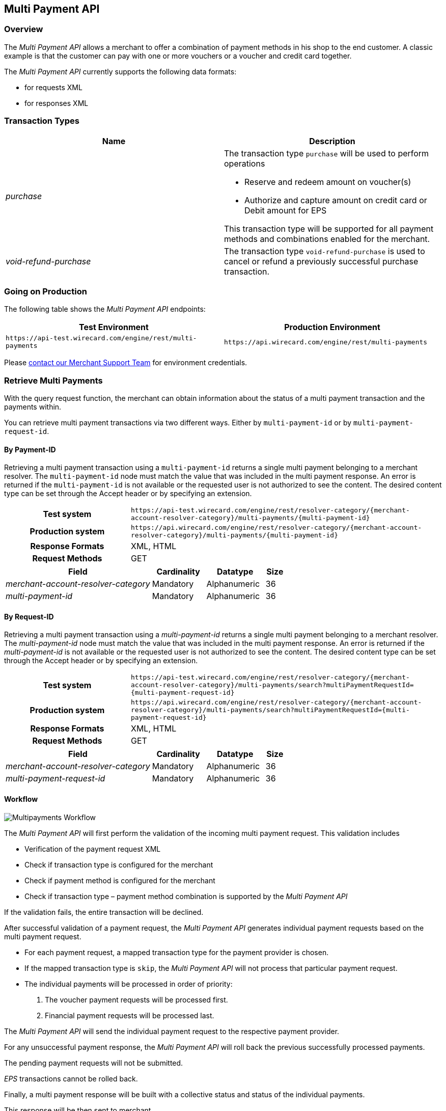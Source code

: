 [#MultiPaymentApi]
== Multi Payment API

[#MultiPaymentApi_Overview]
=== Overview

The _Multi Payment API_ allows a merchant to offer a combination of
payment methods in his shop to the end customer. A classic example is
that the customer can pay with one or more vouchers or a voucher and
credit card together.

The _Multi Payment API_ currently supports the following data formats:

- for requests XML
- for responses XML

//-

[#MultiPaymentApi_TransactionTypes]
=== Transaction Types

[cols="e,"]
|===
| Name                | Description

| purchase           a| The transaction type ``purchase`` will be used to perform operations

- Reserve and redeem amount on voucher(s)
- Authorize and capture amount on credit card or Debit amount for EPS

//-

This transaction type will be supported for all payment methods and
combinations enabled for the merchant.

| void-refund-purchase | The transaction type ``void-refund-purchase`` is used to cancel or refund a previously successful purchase transaction.
|===

[#MultiPaymentApi_GoingonProduction]
=== Going on Production

The following table shows the _Multi Payment API_ endpoints:

|===
| Test Environment | Production Environment

| ``\https://api-test.wirecard.com/engine/rest/multi-payments``
| ``\https://api.wirecard.com/engine/rest/multi-payments``
|===

Please <<ContactUs, contact our Merchant Support Team>> for environment credentials.

[#MultiPaymentApi_RetrieveMultiPayments]
=== Retrieve Multi Payments

With the query request function, the merchant can obtain information
about the status of a multi payment transaction and the payments within.

You can retrieve multi payment transactions via two different ways.
Either by ``multi-payment-id`` or by ``multi-payment-request-id``.

[#MultiPaymentApi_RetrieveByPaymentId]
==== By Payment-ID

Retrieving a multi payment transaction using a ``multi-payment-id`` returns
a single multi payment belonging to a merchant resolver. The
``multi-payment-id`` node must match the value that was included in the
multi payment response. An error is returned if the ``multi-payment-id`` is
not available or the requested user is not authorized to see the
content. The desired content type can be set through the Accept header
or by specifying an extension.

[cols="2h,5"]
|===
| Test system       | ``\https://api-test.wirecard.com/engine/rest/resolver-category/\{merchant-account-resolver-category}/multi-payments/\{multi-payment-id}``
| Production system | ``\https://api.wirecard.com/engine/rest/resolver-category/\{merchant-account-resolver-category}/multi-payments/\{multi-payment-id}``
| Response Formats  | XML, HTML
| Request Methods   | GET
|===

[cols="30e,11,12,4"]
|===
| Field                              | Cardinality | Datatype     | Size

| merchant-account-resolver-category | Mandatory   | Alphanumeric | 36
| multi-payment-id                   | Mandatory   | Alphanumeric | 36
|===

[#MultiPaymentApi_RetrieveByRequestId]
==== By Request-ID

Retrieving a multi payment transaction using a _multi-payment-id_ returns
a single multi payment belonging to a merchant resolver. The
_multi-payment-id_ node must match the value that was included in the
multi payment response. An error is returned if the _multi-payment-id_ is
not available or the requested user is not authorized to see the
content. The desired content type can be set through the Accept header
or by specifying an extension.

[cols="2h,5"]
|===
| Test system       | ``\https://api-test.wirecard.com/engine/rest/resolver-category/\{merchant-account-resolver-category}/multi-payments/search?multiPaymentRequestId=\{multi-payment-request-id}``
| Production system | ``\https://api.wirecard.com/engine/rest/resolver-category/\{merchant-account-resolver-category}/multi-payments/search?multiPaymentRequestId=\{multi-payment-request-id}``
| Response Formats  | XML, HTML
| Request Methods   | GET
|===

[cols="30e,11,12,4"]
|===
| Field                              | Cardinality | Datatype     | Size

| merchant-account-resolver-category | Mandatory   | Alphanumeric | 36
| multi-payment-request-id           | Mandatory   | Alphanumeric | 36
|===

[#MultiPaymentApi_Workflow]
==== Workflow

image::images/06-00-multi-payment-api/transaction-brace.png[Multipayments Workflow]

The _Multi Payment API_ will first perform the validation of the incoming
multi payment request. This validation includes

- Verification of the payment request XML
- Check if transaction type is configured for the merchant
- Check if payment method is configured for the merchant
- Check if transaction type – payment method combination is supported by
the _Multi Payment API_

//-

If the validation fails, the entire transaction will be declined. 

After successful validation of a payment request, the _Multi Payment API_
generates individual payment requests based on the multi payment request.

- For each payment request, a mapped transaction type for the payment
provider is chosen.
- If the mapped transaction type is ``skip``, the _Multi Payment API_ will
not process that particular payment request.
- The individual payments will be processed in order of priority:
. The voucher payment requests will be processed first.
. Financial payment requests will be processed last.

//-

The _Multi Payment API_ will send the individual payment request to the
respective payment provider.

For any unsuccessful payment response, the _Multi Payment API_ will roll
back the previous successfully processed payments.

The pending payment requests will not be submitted.

_EPS_ transactions cannot be rolled back. 

Finally, a multi payment response will be built with a collective status
and status of the individual payments.

This response will be then sent to merchant.

[#MultiPaymentApi_Samples]
===== Samples

.Request Purchase Credit Card and 2 Vouchers
[source,xml]
----
<?xml version="1.0" encoding="UTF-8" standalone="yes"?>
<multi-payments xmlns="http://www.elastic-payments.com/schema/payment">
    <merchant-account-resolver-category>xyzLimited-Resolver-Multipayment</merchant-account-resolver-category>
    <multi-payment-request-id>Purchase-CC-Voucher-8923</multi-payment-request-id>
    <multi-payment-transaction-type>purchase</multi-payment-transaction-type>
    <multi-payment-amount currency="EUR">25</multi-payment-amount>
    <transaction-count>3</transaction-count>
    <order-number>CC-Voucher-4590</order-number>
    <payments>
        <payment>
            <payment-methods>
                <payment-method name="creditcard"/>
            </payment-methods>
            <requested-amount currency="EUR">10</requested-amount>
            <account-holder>
                <first-name>John</first-name>
                <last-name>Doe</last-name>
                <email>John.Doe@wirecard.com</email>
                <phone/>
                <address>
                    <street1>200.000</street1>
                    <city>Munich</city>
                    <state>ON</state>
                    <country>CA</country>
                </address>
            </account-holder>
            <card>
                <account-number>4444333322221111</account-number>
                <expiration-month>12</expiration-month>
                <expiration-year>2025</expiration-year>
                <card-type>visa</card-type>
                <card-security-code>123</card-security-code>
            </card>
            <ip-address>127.0.0.1</ip-address>
        </payment>
        <payment>
            <requested-amount currency="EUR">10</requested-amount>
            <payment-methods>
                <payment-method name="voucher"/>
            </payment-methods>
            <order-detail>xyzLimited</order-detail>
            <additional-merchant-data>ew0KInh5eiI6ICIxMjMiLA0KImFiYyI6ICI0NTYiLA0KInRlc3QiOiAiQ0ktVFJBVkVMIg0KfQ==</additional-merchant-data>
            <voucher>
                <voucher-code>8396586683723949</voucher-code>
                <voucher-brand-id>xyz</voucher-brand-id>
                <voucher-description>This is Test Voucher 1</voucher-description>
            </voucher>
        </payment>
        <payment>
            <requested-amount currency="EUR">5</requested-amount>
            <payment-methods>
                <payment-method name="voucher"/>
            </payment-methods>
            <order-detail>xyzLimited</order-detail>
            <additional-merchant-data>ew0KIkxNTyI6ICI3ODkiLA0KIlJlYWQiOiAiMzIxIiwNCiJ0ZXN0IjogIkNJLVRSQVZFTCINCn0=</additional-merchant-data>
            <voucher>
                <voucher-code>8101100662655059</voucher-code>
                <voucher-brand-id>xyz</voucher-brand-id>
                <voucher-description>This is Test Voucher 2</voucher-description>
            </voucher>
        </payment>
    </payments>
</multi-payments>
----

.Response Purchase Successful
[source,xml]
----
<multi-payments self="https://api-test.wirecard.com/engine/rest/multi-payments/resolver-category/xyzLimited-Resolver-Multipayment/multi-payments/a1d8b47e-b7ba-4cda-ac23-b7540dfb59f4" xmlns="http://www.elastic-payments.com/schema/payment">
    <merchant-account-resolver-category>xyzLimited-Resolver-Multipayment</merchant-account-resolver-category>
    <multi-payment-request-id>Purchase-CC-Voucher-8923</multi-payment-request-id>
    <multi-payment-amount currency="EUR">25</multi-payment-amount>
    <transaction-count>3</transaction-count>
    <multi-payment-id>a1d8b47e-b7ba-4cda-ac23-b7540dfb59f4</multi-payment-id>
    <order-number>CC-Voucher-4590</order-number>
    <multi-payment-transaction-type>purchase</multi-payment-transaction-type>
    <multi-payment-state>success</multi-payment-state>
    <completion-time-stamp>2019-02-14T12:33:06.644Z</completion-time-stamp>
    <multi-payment-statuses>
        <status code="200.0000" description="The request completed successfully." severity="information"/>
    </multi-payment-statuses>
    <payments>
        <payment self="https://api-test.wirecard.com/engine/rest/merchants/4beb6362-faab-4603-9a5f-efa8233c071e/payments/57a668b7-bbcf-4e3e-826d-4a8d3eebdd4d">
            <merchant-account-id>4beb6362-faab-4603-9a5f-efa8233c071e</merchant-account-id>
            <transaction-id>57a668b7-bbcf-4e3e-826d-4a8d3eebdd4d</transaction-id>
            <request-id>{{$guid}}</request-id>
            <transaction-type>purchase</transaction-type>
            <transaction-state>success</transaction-state>
            <completion-time-stamp>2019-02-14T12:33:06.000Z</completion-time-stamp>
            <statuses>
                <status code="201.0000" description="3d-acquirer:The resource was successfully created." severity="information" provider-transaction-id="C019405148707558120865"/>
            </statuses>
            <requested-amount currency="EUR">10</requested-amount>
            <account-holder>
                <first-name>John</first-name>
                <last-name>Doe</last-name>
                <email>John.Doe@wirecard.com</email>
                <phone/>
                <address>
                    <street1>200.000</street1>
                    <city>Munich</city>
                    <state>ON</state>
                    <country>CA</country>
                </address>
            </account-holder>
            <card-token>
                <token-id>4498936198431111</token-id>
                <masked-account-number>444433******1111</masked-account-number>
            </card-token>
            <ip-address>127.0.0.1</ip-address>
            <order-number>CC-Voucher-4590</order-number>
            <descriptor>demo descriptor</descriptor>
            <payment-methods>
                <payment-method name="creditcard"/> 
            </payment-methods>
            <authorization-code>689481</authorization-code>
            <api-id>---</api-id>
        </payment>
        <payment self="https://api-test.wirecard.com/engine/rest/merchants/02ac174b-f453-4017-bb8e-c675dcf80e6c/payments/351e61d6-bde7-4d11-b605-e261a40409f8">
            <merchant-account-id>02ac174b-f453-4017-bb8e-c675dcf80e6c</merchant-account-id>
            <transaction-id>351e61d6-bde7-4d11-b605-e261a40409f8</transaction-id>
            <request-id>{{$guid}}</request-id>
            <transaction-type>purchase</transaction-type>
            <transaction-state>success</transaction-state>
            <completion-time-stamp>2019-02-14T12:32:59.000Z</completion-time-stamp>
            <statuses>
                <status code="201.0000" description="voucher:The resource was successfully created." severity="information"/>
            </statuses>
            <requested-amount currency="EUR">10</requested-amount>
            <order-number>CC-Voucher-4590</order-number>
            <order-detail>xyzLimited</order-detail>
            <payment-methods>
                <payment-method name="voucher"/>
            </payment-methods>
            <voucher>
                <voucher-code>8396586683723949</voucher-code>
                <voucher-brand-id>xyz</voucher-brand-id>
                <voucher-token-id>h8r1l3v9b64mblqthfjro24jt3</voucher-token-id>
                <voucher-description>This is Test Voucher 1</voucher-description>
            </voucher>
            <additional-merchant-data>ew0KInh5eiI6ICIxMjMiLA0KImFiYyI6ICI0NTYiLA0KInRlc3QiOiAiQ0ktVFJBVkVMIg0KfQ==</additional-merchant-data>
        </payment>
        <payment self="https://api-test.wirecard.com/engine/rest/merchants/02ac174b-f453-4017-bb8e-c675dcf80e6c/payments/fe419900-85ae-45d6-9959-642cf2b78200">
            <merchant-account-id>02ac174b-f453-4017-bb8e-c675dcf80e6c</merchant-account-id>
            <transaction-id>fe419900-85ae-45d6-9959-642cf2b78200</transaction-id>
            <request-id>{{$guid}}</request-id>
            <transaction-type>purchase</transaction-type>
            <transaction-state>success</transaction-state>
            <completion-time-stamp>2019-02-14T12:33:00.000Z</completion-time-stamp>
            <statuses>
                <status code="201.0000" description="voucher:The resource was successfully created." severity="information"/>
            </statuses>
            <requested-amount currency="EUR">5</requested-amount>
            <order-number>CC-Voucher-4590</order-number>
            <order-detail>xyzLimited</order-detail>
            <payment-methods>
                <payment-method name="voucher"/>
            </payment-methods>
            <voucher>
                <voucher-code>8101100662655059</voucher-code>
                <voucher-brand-id>xyz</voucher-brand-id>
                <voucher-token-id>v2n74tqktgg5kp5j2dl0n83gpl</voucher-token-id>
                <voucher-description>This is Test Voucher 2</voucher-description>
            </voucher>
            <additional-merchant-data>ew0KIkxNTyI6ICI3ODkiLA0KIlJlYWQiOiAiMzIxIiwNCiJ0ZXN0IjogIkNJLVRSQVZFTCINCn0=</additional-merchant-data>
        </payment>
    </payments>
</multi-payments>
----

.Request Void-Refund-Purchase
[source,xml]
----
<multi-payments xmlns="http://www.elastic-payments.com/schema/payment">
    <multi-payment-request-id>Void-Refund-Purchase-CC-Voucher-9955</multi-payment-request-id>
    <multi-payment-parent-id>a1d8b47e-b7ba-4cda-ac23-b7540dfb59f4</multi-payment-parent-id>
    <multi-payment-transaction-type>void-refund-purchase</multi-payment-transaction-type>
</multi-payments> 
----

.Response Void-Refund-Purchase – Voucher 2 failed, Voucher 1 Rolled Back
[source,xml]
----
<multi-payments self="https://api-test.wirecard.com/engine/rest/multi-payments/resolver-category/xyzLimited-Resolver-Multipayment/multi-payments/d4cbfc4b-c755-4b38-814c-1856a5ebba75" xmlns="http://www.elastic-payments.com/schema/payment">
    <merchant-account-resolver-category>xyzLimited-Resolver-Multipayment</merchant-account-resolver-category>
    <multi-payment-request-id>Void-Refund-Purchase-CC-Voucher-9955</multi-payment-request-id>
    <transaction-count>3</transaction-count>
    <multi-payment-id>d4cbfc4b-c755-4b38-814c-1856a5ebba75</multi-payment-id>
    <multi-payment-parent-id>a1d8b47e-b7ba-4cda-ac23-b7540dfb59f4</multi-payment-parent-id>
    <multi-payment-transaction-type>void-refund-purchase</multi-payment-transaction-type>
    <multi-payment-state>failed</multi-payment-state>
    <completion-time-stamp>2019-02-14T12:34:08.868Z</completion-time-stamp>
    <multi-payment-statuses>
        <status code="500.4001" description="Multi Payments request has failed." severity="error"/>
        <status code="500.4003" description="creditcard : Transaction is not submitted." severity="warning"/>
        <status code="500.4005" description="Rollback was successful." severity="warning"/>
    </multi-payment-statuses>
    <payments>
        <payment self="https://api-test.wirecard.com/engine/rest/merchants/02ac174b-f453-4017-bb8e-c675dcf80e6c/payments/b32f6007-afc3-4e80-91ac-3adcdc668207">
            <merchant-account-id>02ac174b-f453-4017-bb8e-c675dcf80e6c</merchant-account-id>
            <transaction-id>b32f6007-afc3-4e80-91ac-3adcdc668207</transaction-id>
            <request-id>{{$guid}}</request-id>
            <transaction-type>void-purchase</transaction-type>
            <transaction-state>success</transaction-state>
            <completion-time-stamp>2019-02-14T12:34:06.000Z</completion-time-stamp>
            <statuses>
                <status code="201.0000" description="voucher:The resource was successfully created." severity="information"/>
            </statuses>
            <parent-transaction-id>351e61d6-bde7-4d11-b605-e261a40409f8</parent-transaction-id>
            <payment-methods>
                <payment-method name="voucher"/>
            </payment-methods>
            <voucher>
                <voucher-code>8396586683723949</voucher-code>
                <voucher-brand-id>oebb</voucher-brand-id>
                <voucher-token-id>h8r1l3v9b64mblqthfjro24jt3</voucher-token-id>
                <voucher-description>This is Test Voucher 1</voucher-description>
            </voucher>
        </payment>
        <payment self="https://api-test.wirecard.com/engine/rest/merchants/02ac174b-f453-4017-bb8e-c675dcf80e6c/payments/f039b66b-3106-4aa2-8543-afce070b4a7a">
            <merchant-account-id>02ac174b-f453-4017-bb8e-c675dcf80e6c</merchant-account-id>
            <transaction-id>f039b66b-3106-4aa2-8543-afce070b4a7a</transaction-id>
            <request-id>{{$guid}}</request-id>
            <transaction-type>void-cancel-redeem</transaction-type>
            <transaction-state>success</transaction-state>
            <completion-time-stamp>2019-02-14T12:34:08.000Z</completion-time-stamp>
            <statuses>
                <status code="201.0000" description="voucher:The resource was successfully created." severity="information"/>
            </statuses>
            <parent-transaction-id>b32f6007-afc3-4e80-91ac-3adcdc668207</parent-transaction-id>
            <payment-methods>
                <payment-method name="voucher"/>
            </payment-methods>
            <voucher>
                <voucher-code>8396586683723949</voucher-code>
                <voucher-brand-id>oebb</voucher-brand-id>
                <voucher-token-id>h8r1l3v9b64mblqthfjro24jt3</voucher-token-id>
                <voucher-description>This is Test Voucher 1</voucher-description>
            </voucher>
        </payment>
        <payment self="https://api-test.wirecard.com/engine/rest/merchants/02ac174b-f453-4017-bb8e-c675dcf80e6c/payments/368c53ca-6c24-4a05-962b-87792d403101">
            <merchant-account-id>02ac174b-f453-4017-bb8e-c675dcf80e6c</merchant-account-id>
            <transaction-id>368c53ca-6c24-4a05-962b-87792d403101</transaction-id>
            <request-id>{{$guid}}</request-id>
            <transaction-type>void-purchase</transaction-type>
            <transaction-state>failed</transaction-state>
            <completion-time-stamp>2019-02-14T12:34:07.000Z</completion-time-stamp>
            <statuses>
                <status code="500.2377" description="voucher:Already settled referenced authorization found." severity="error"/>
            </statuses>
            <parent-transaction-id>fe419900-85ae-45d6-9959-642cf2b78200</parent-transaction-id>
            <payment-methods>
                <payment-method name="voucher"/>
            </payment-methods>
            <voucher>
                <voucher-code>8101100662655059</voucher-code>
                <voucher-brand-id>oebb</voucher-brand-id>
                <voucher-token-id>v2n74tqktgg5kp5j2dl0n83gpl</voucher-token-id>
                <voucher-description>This is Test Voucher 2</voucher-description>
            </voucher>
        </payment>
    </payments>
</multi-payments>
----
